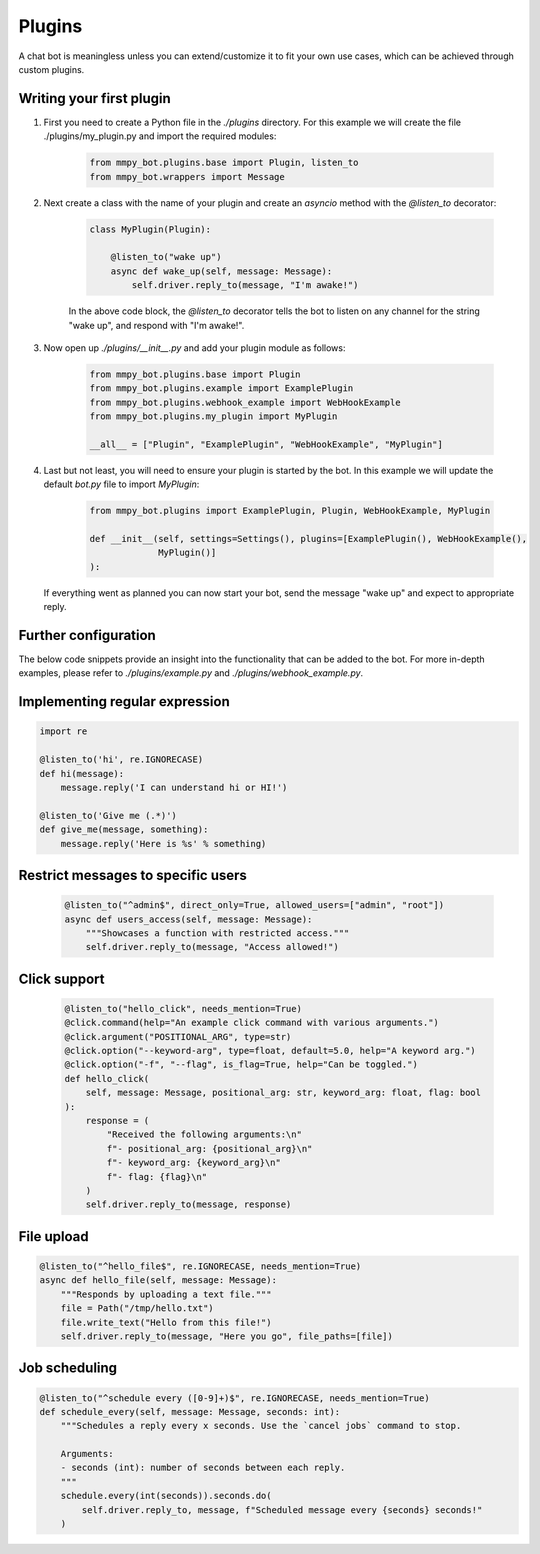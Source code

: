 Plugins
=======

A chat bot is meaningless unless you can extend/customize it to fit your own use cases, which can be achieved through custom plugins.

Writing your first plugin
-------------------------

#. First you need to create a Python file in the `./plugins` directory. For this example we will create the file ./plugins/my_plugin.py and
   import the required modules:

    .. code-block:: python

        from mmpy_bot.plugins.base import Plugin, listen_to
        from mmpy_bot.wrappers import Message


#. Next create a class with the name of your plugin and create an `asyncio` method with the `@listen_to` decorator:

    .. code-block:: python

        class MyPlugin(Plugin):

            @listen_to("wake up")
            async def wake_up(self, message: Message):
                self.driver.reply_to(message, "I'm awake!")

    In the above code block, the `@listen_to` decorator tells the bot to listen on any channel for the string "wake up", and respond with "I'm awake!".

#. Now open up `./plugins/__init__.py` and add your plugin module as follows:

    .. code-block:: python

        from mmpy_bot.plugins.base import Plugin
        from mmpy_bot.plugins.example import ExamplePlugin
        from mmpy_bot.plugins.webhook_example import WebHookExample
        from mmpy_bot.plugins.my_plugin import MyPlugin

        __all__ = ["Plugin", "ExamplePlugin", "WebHookExample", "MyPlugin"]

#. Last but not least, you will need to ensure your plugin is started by the bot. In this example we will update the default `bot.py` file
   to import `MyPlugin`:

    .. code-block:: python

        from mmpy_bot.plugins import ExamplePlugin, Plugin, WebHookExample, MyPlugin

        def __init__(self, settings=Settings(), plugins=[ExamplePlugin(), WebHookExample(),
                     MyPlugin()]
        ):

   If everything went as planned you can now start your bot, send the message "wake up" and expect to appropriate reply.

Further configuration
---------------------

The below code snippets provide an insight into the functionality that can be added to the bot. For more in-depth examples,
please refer to `./plugins/example.py` and `./plugins/webhook_example.py`.

Implementing regular expression
-------------------------------

.. code-block:: python

    import re

    @listen_to('hi', re.IGNORECASE)
    def hi(message):
        message.reply('I can understand hi or HI!')

    @listen_to('Give me (.*)')
    def give_me(message, something):
        message.reply('Here is %s' % something)

Restrict messages to specific users
----------------------------------

    .. code-block:: python

        @listen_to("^admin$", direct_only=True, allowed_users=["admin", "root"])
        async def users_access(self, message: Message):
            """Showcases a function with restricted access."""
            self.driver.reply_to(message, "Access allowed!")

Click support
-------------

    .. code-block:: python

        @listen_to("hello_click", needs_mention=True)
        @click.command(help="An example click command with various arguments.")
        @click.argument("POSITIONAL_ARG", type=str)
        @click.option("--keyword-arg", type=float, default=5.0, help="A keyword arg.")
        @click.option("-f", "--flag", is_flag=True, help="Can be toggled.")
        def hello_click(
            self, message: Message, positional_arg: str, keyword_arg: float, flag: bool
        ):
            response = (
                "Received the following arguments:\n"
                f"- positional_arg: {positional_arg}\n"
                f"- keyword_arg: {keyword_arg}\n"
                f"- flag: {flag}\n"
            )
            self.driver.reply_to(message, response)

File upload
------------------

.. code-block:: python

    @listen_to("^hello_file$", re.IGNORECASE, needs_mention=True)
    async def hello_file(self, message: Message):
        """Responds by uploading a text file."""
        file = Path("/tmp/hello.txt")
        file.write_text("Hello from this file!")
        self.driver.reply_to(message, "Here you go", file_paths=[file])

Job scheduling
--------------

.. code-block:: python

    @listen_to("^schedule every ([0-9]+)$", re.IGNORECASE, needs_mention=True)
    def schedule_every(self, message: Message, seconds: int):
        """Schedules a reply every x seconds. Use the `cancel jobs` command to stop.

        Arguments:
        - seconds (int): number of seconds between each reply.
        """
        schedule.every(int(seconds)).seconds.do(
            self.driver.reply_to, message, f"Scheduled message every {seconds} seconds!"
        )

